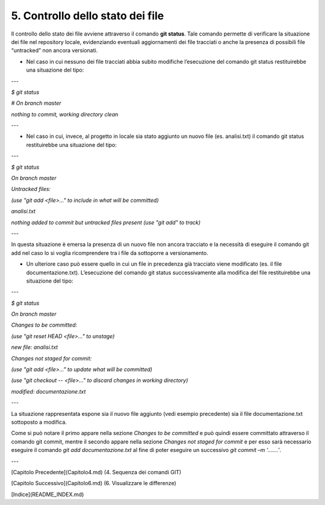 5. **Controllo dello stato dei file**
========================================

Il controllo dello stato dei file avviene attraverso il comando **git
status**. Tale comando permette di verificare la situazione dei file nel
repository locale, evidenziando eventuali aggiornamenti dei file
tracciati o anche la presenza di possibili file “untracked” non ancora
versionati.

-  Nel caso in cui nessuno dei file tracciati abbia subito modifiche
   l’esecuzione del comando git status restituirebbe una situazione del
   tipo:
   
---

*$ git status*

*# On branch master*

*nothing to commit, working directory clean*

---

-  Nel caso in cui, invece, al progetto in locale sia stato aggiunto un
   nuovo file (es. analisi.txt) il comando git status restituirebbe una
   situazione del tipo:
   
---

*$ git status*

*On branch master*

*Untracked files:*

*(use "git add <file>..." to include in what will be committed)*

*analisi.txt*

*nothing added to commit but untracked files present (use "git add" to
track)*

---

In questa situazione è emersa la presenza di un nuovo file non ancora
tracciato e la necessità di eseguire il comando git add nel caso lo si
voglia ricomprendere tra i file da sottoporre a versionamento.

-  Un ulteriore caso può essere quello in cui un file in precedenza già
   tracciato viene modificato (es. il file documentazione.txt).
   L’esecuzione del comando git status successivamente alla modifica del
   file restituirebbe una situazione del tipo:
   
---

*$ git status*

*On branch master*

*Changes to be committed:*

*(use "git reset HEAD <file>..." to unstage)*

*new file: analisi.txt*

*Changes not staged for commit:*

*(use "git add <file>..." to update what will be committed)*

*(use "git checkout -- <file>..." to discard changes in working
directory)*

*modified: documentazione.txt*

---

La situazione rappresentata espone sia il nuovo file aggiunto (vedi
esempio precedente) sia il file documentazione.txt sottoposto a
modifica.

Come si può notare il primo appare nella sezione *Changes to be
committed* e può quindi essere committato attraverso il comando git
commit, mentre il secondo appare nella sezione *Changes not staged for
commit* e per esso sarà necessario eseguire il comando *git add
documentazione.txt* al fine di poter eseguire un successivo *git commit
–m ‘…….’*.

---

[Capitolo Precedente](Capitolo4.md) (4. Sequenza dei comandi GIT)

[Capitolo Successivo](Capitolo6.md) (6. Visualizzare le differenze)

[Indice](README_INDEX.md)
